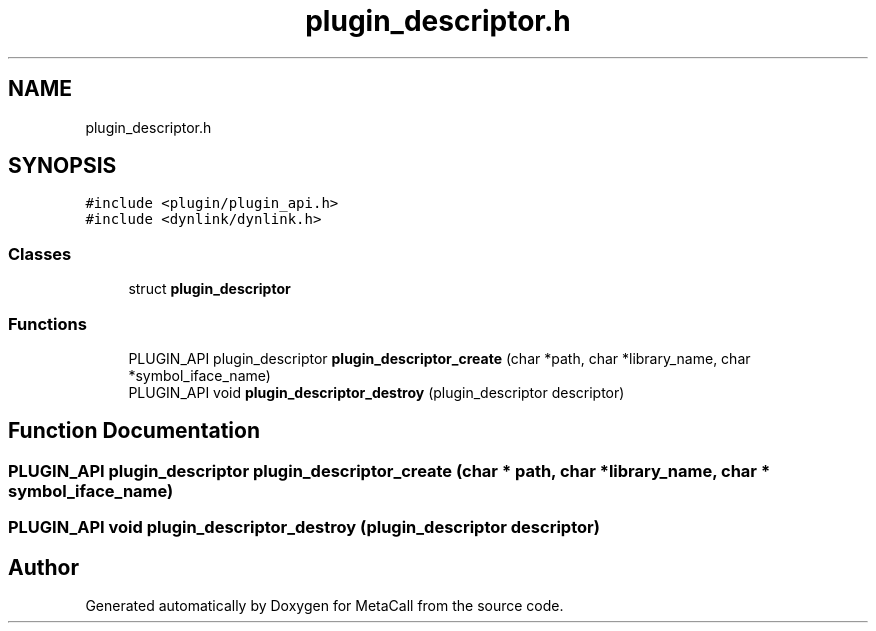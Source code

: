 .TH "plugin_descriptor.h" 3 "Thu Feb 8 2024" "Version 0.7.7.251ee5582288" "MetaCall" \" -*- nroff -*-
.ad l
.nh
.SH NAME
plugin_descriptor.h
.SH SYNOPSIS
.br
.PP
\fC#include <plugin/plugin_api\&.h>\fP
.br
\fC#include <dynlink/dynlink\&.h>\fP
.br

.SS "Classes"

.in +1c
.ti -1c
.RI "struct \fBplugin_descriptor\fP"
.br
.in -1c
.SS "Functions"

.in +1c
.ti -1c
.RI "PLUGIN_API plugin_descriptor \fBplugin_descriptor_create\fP (char *path, char *library_name, char *symbol_iface_name)"
.br
.ti -1c
.RI "PLUGIN_API void \fBplugin_descriptor_destroy\fP (plugin_descriptor descriptor)"
.br
.in -1c
.SH "Function Documentation"
.PP 
.SS "PLUGIN_API plugin_descriptor plugin_descriptor_create (char * path, char * library_name, char * symbol_iface_name)"

.SS "PLUGIN_API void plugin_descriptor_destroy (plugin_descriptor descriptor)"

.SH "Author"
.PP 
Generated automatically by Doxygen for MetaCall from the source code\&.
